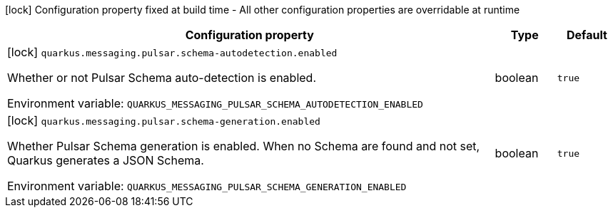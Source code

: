 :summaryTableId: quarkus-messaging-pulsar_quarkus-messaging
[.configuration-legend]
icon:lock[title=Fixed at build time] Configuration property fixed at build time - All other configuration properties are overridable at runtime
[.configuration-reference.searchable, cols="80,.^10,.^10"]
|===

h|[.header-title]##Configuration property##
h|Type
h|Default

a|icon:lock[title=Fixed at build time] [[quarkus-messaging-pulsar_quarkus-messaging-pulsar-schema-autodetection-enabled]] [.property-path]##`quarkus.messaging.pulsar.schema-autodetection.enabled`##

[.description]
--
Whether or not Pulsar Schema auto-detection is enabled.


ifdef::add-copy-button-to-env-var[]
Environment variable: env_var_with_copy_button:+++QUARKUS_MESSAGING_PULSAR_SCHEMA_AUTODETECTION_ENABLED+++[]
endif::add-copy-button-to-env-var[]
ifndef::add-copy-button-to-env-var[]
Environment variable: `+++QUARKUS_MESSAGING_PULSAR_SCHEMA_AUTODETECTION_ENABLED+++`
endif::add-copy-button-to-env-var[]
--
|boolean
|`true`

a|icon:lock[title=Fixed at build time] [[quarkus-messaging-pulsar_quarkus-messaging-pulsar-schema-generation-enabled]] [.property-path]##`quarkus.messaging.pulsar.schema-generation.enabled`##

[.description]
--
Whether Pulsar Schema generation is enabled. When no Schema are found and not set, Quarkus generates a JSON Schema.


ifdef::add-copy-button-to-env-var[]
Environment variable: env_var_with_copy_button:+++QUARKUS_MESSAGING_PULSAR_SCHEMA_GENERATION_ENABLED+++[]
endif::add-copy-button-to-env-var[]
ifndef::add-copy-button-to-env-var[]
Environment variable: `+++QUARKUS_MESSAGING_PULSAR_SCHEMA_GENERATION_ENABLED+++`
endif::add-copy-button-to-env-var[]
--
|boolean
|`true`

|===


:!summaryTableId:
